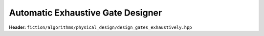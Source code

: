 Automatic Exhaustive Gate Designer
----------------------------------

**Header:** ``fiction/algorithms/physical_design/design_gates_exhaustively.hpp``

.. doxygenstruct:: fiction::automatic_exhaustive_gate_designer_params
    :members:
.. doxygenfunction:: fiction::design_gates_exhaustively
